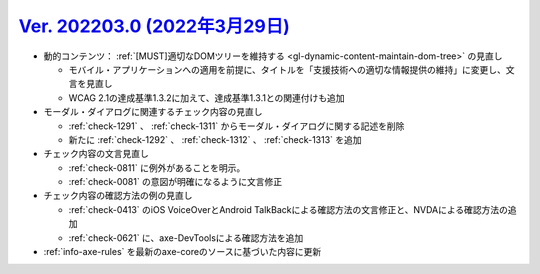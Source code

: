 .. _ver-202203-0:

*********************************************************************************************
`Ver. 202203.0 (2022年3月29日) <https://github.com/freee/a11y-guidelines/releases/202203.0>`_
*********************************************************************************************

*  動的コンテンツ： :ref:`[MUST]適切なDOMツリーを維持する <gl-dynamic-content-maintain-dom-tree>` の見直し

   -  モバイル・アプリケーションへの適用を前提に、タイトルを「支援技術への適切な情報提供の維持」に変更し、文言を見直し
   -  WCAG 2.1の達成基準1.3.2に加えて、達成基準1.3.1との関連付けも追加

*  モーダル・ダイアログに関連するチェック内容の見直し

   -  :ref:`check-1291` 、 :ref:`check-1311` からモーダル・ダイアログに関する記述を削除
   -  新たに :ref:`check-1292` 、 :ref:`check-1312` 、 :ref:`check-1313` を追加

*  チェック内容の文言見直し

   -  :ref:`check-0811` に例外があることを明示。
   -  :ref:`check-0081` の意図が明確になるように文言修正

*  チェック内容の確認方法の例の見直し

   -  :ref:`check-0413` のiOS VoiceOverとAndroid TalkBackによる確認方法の文言修正と、NVDAによる確認方法の追加
   -  :ref:`check-0621` に、axe-DevToolsによる確認方法を追加

*  :ref:`info-axe-rules` を最新のaxe-coreのソースに基づいた内容に更新
